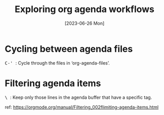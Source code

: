 #+title: Exploring org agenda workflows
#+date: [2023-06-26 Mon]

* Cycling between agenda files

@@html:<kbd>@@ C-' @@html:</kbd>@@: Cycle through the files in
‘org-agenda-files’.

* Filtering agenda items

@@html:<kbd>@@ \ @@html:</kbd>@@: Keep only those lines in the agenda buffer
that have a specific tag.

ref: https://orgmode.org/manual/Filtering_002flimiting-agenda-items.html
